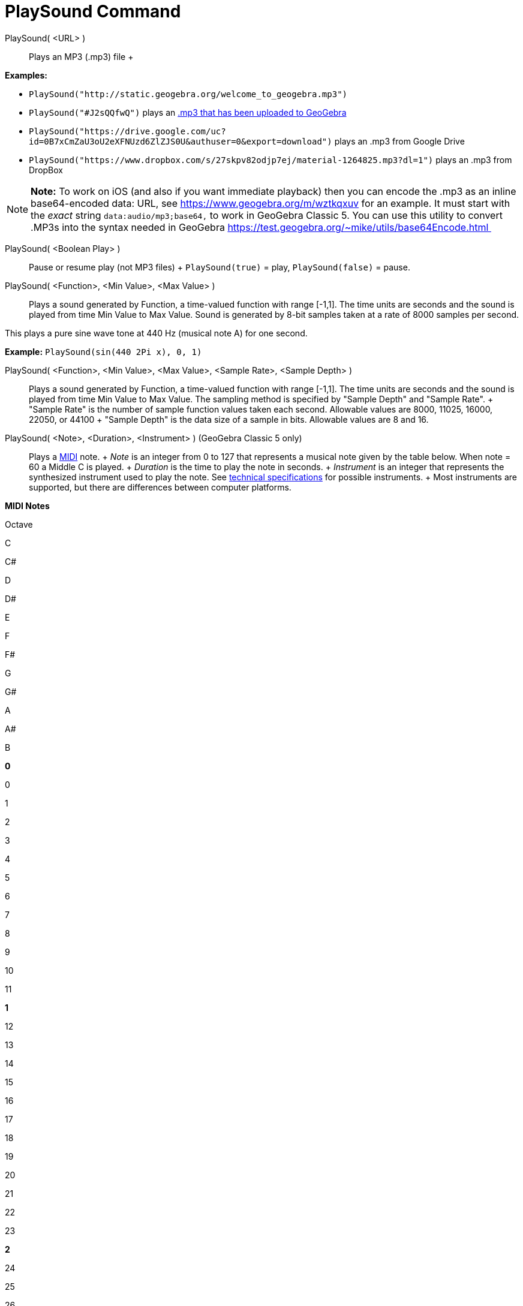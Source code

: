 = PlaySound Command

PlaySound( <URL> )::
  Plays an MP3 (.mp3) file
  +

[EXAMPLE]

====

*Examples:*

* `PlaySound("http://static.geogebra.org/welcome_to_geogebra.mp3")`
* `PlaySound("#J2sQQfwQ")` plays an http://www.geogebra.org/m/J2sQQfwQ[.mp3 that has been uploaded to GeoGebra]
* `PlaySound("https://drive.google.com/uc?id=0B7xCmZaU3oU2eXFNUzd6ZlZJS0U&authuser=0&export=download")` plays an .mp3
from Google Drive
* `PlaySound("https://www.dropbox.com/s/27skpv82odjp7ej/material-1264825.mp3?dl=1")` plays an .mp3 from DropBox

====

[NOTE]

====

*Note:* To work on iOS (and also if you want immediate playback) then you can encode the .mp3 as an inline
base64-encoded data: URL, see https://www.geogebra.org/m/wztkqxuv for an example. It must start with the _exact_ string
`data:audio/mp3;base64,` to work in GeoGebra Classic 5. You can use this utility to convert .MP3s into the syntax needed
in GeoGebra https://test.geogebra.org/~mike/utils/base64Encode.html 

====

PlaySound( <Boolean Play> )::
  Pause or resume play (not MP3 files)
  +
  `PlaySound(true)` = play, `PlaySound(false)` = pause.

PlaySound( <Function>, <Min Value>, <Max Value> )::
  Plays a sound generated by Function, a time-valued function with range [-1,1]. The time units are seconds and the
  sound is played from time Min Value to Max Value. Sound is generated by 8-bit samples taken at a rate of 8000 samples
  per second.

This plays a pure sine wave tone at 440 Hz (musical note A) for one second.

[EXAMPLE]

====

*Example:* `PlaySound(sin(440 2Pi x), 0, 1)`

====

PlaySound( <Function>, <Min Value>, <Max Value>, <Sample Rate>, <Sample Depth> )::
  Plays a sound generated by Function, a time-valued function with range [-1,1]. The time units are seconds and the
  sound is played from time Min Value to Max Value. The sampling method is specified by "Sample Depth" and "Sample
  Rate".
  +
  "Sample Rate" is the number of sample function values taken each second. Allowable values are 8000, 11025, 16000,
  22050, or 44100
  +
  "Sample Depth" is the data size of a sample in bits. Allowable values are 8 and 16.

PlaySound( <Note>, <Duration>, <Instrument> ) (GeoGebra Classic 5 only)::
  Plays a http://en.wikipedia.org/wiki/MIDI[MIDI] note.
  +
  _Note_ is an integer from 0 to 127 that represents a musical note given by the table below. When note = 60 a Middle C
  is played.
  +
  _Duration_ is the time to play the note in seconds.
  +
  _Instrument_ is an integer that represents the synthesized instrument used to play the note. See
  https://web.archive.org/web/20130919034922/http://www.classicalmidiconnection.com/General_Midi.html[technical
  specifications] for possible instruments.
  +
  Most instruments are supported, but there are differences between computer platforms.

*MIDI Notes*

Octave

C

C#

D

D#

E

F

F#

G

G#

A

A#

B

*0*

0

1

2

3

4

5

6

7

8

9

10

11

*1*

12

13

14

15

16

17

18

19

20

21

22

23

*2*

24

25

26

27

28

29

30

31

32

33

34

35

*3*

36

37

38

39

40

41

42

43

44

45

46

47

*4*

48

49

50

51

52

53

54

55

56

57

58

59

*5*

60

61

62

63

64

65

66

67

68

69

70

71

*6*

72

73

74

75

76

77

78

79

80

81

82

83

*7*

84

85

86

87

88

89

90

91

92

93

94

95

*8*

96

97

98

99

100

101

102

103

104

105

106

107

*9*

108

109

110

111

112

113

114

115

116

117

118

119

*10*

120

121

122

123

124

125

126

127
